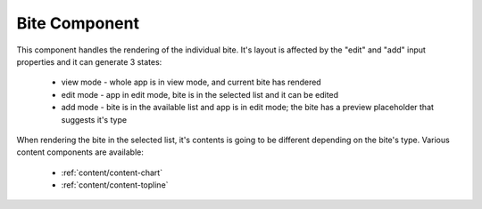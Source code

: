Bite Component
==============

This component handles the rendering of the individual bite.
It's layout is affected by the "edit" and "add" input properties and it can generate 3 states:
 - view mode - whole app is in view mode, and current bite has rendered
 - edit mode - app in edit mode, bite is in the selected list and it can be edited
 - add mode - bite is in the available list and app is in edit mode; the bite has a preview placeholder that suggests it's type

When rendering the bite in the selected list, it's contents is going to be different depending on the bite's type. Various
content components are available:
   - :ref:`content/content-chart`
   - :ref:`content/content-topline`
